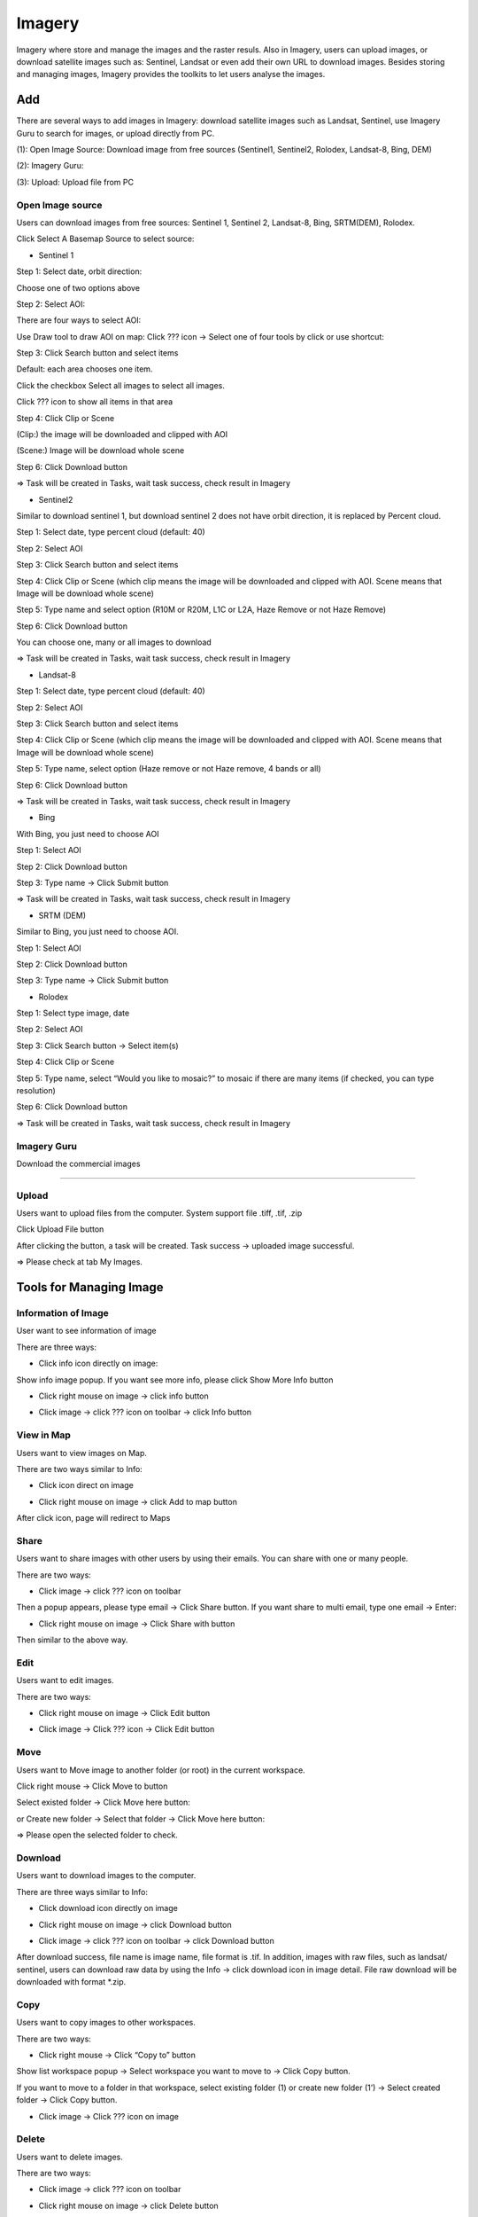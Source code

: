 Imagery
-------

Imagery where store and manage the images and the raster resuls. Also in Imagery, users can upload images, or download satellite images such as: Sentinel, Landsat or even add their own URL to download images. Besides storing and managing images, Imagery provides the toolkits to let users analyse the images.

Add
===

There are several ways to add images in Imagery: download satellite images such as Landsat, Sentinel, use Imagery Guru to search for images, or upload directly from PC. 

.. image:: ./img/imagery.png

(1): Open Image Source: Download image from free sources (Sentinel1, Sentinel2, Rolodex, Landsat-8, Bing, DEM)

(2): Imagery Guru: 

(3): Upload: Upload file from PC

Open Image source
*****************

Users can download images from free sources: Sentinel 1, Sentinel 2, Landsat-8, Bing, SRTM(DEM), Rolodex.

Click Select A Basemap Source to select source:

.. image:: ./img/image_source_1.png
.. image:: ./img/image_source_2.png

* Sentinel 1

Step 1: Select date, orbit direction:

Choose one of two options above

Step 2: Select AOI:

There are four ways to select AOI:

.. image:: ./img/image_source_sen1_1.png

Use Draw tool to draw AOI on map: Click ??? icon -> Select one of four tools by click or use shortcut:

.. image:: ./img/image_source_sen1_2.png



.. image:: ./img/image_source_sen1_2.png


.. image:: ./img/image_source_sen1_3.png



.. image:: ./img/image_source_sen1_4.png



Step 3: Click Search button and select items

.. image:: ./img/image_source_sen1_5.png

Default: each area chooses one item.

Click the checkbox Select all images to select all images.

Click ???  icon to show all items in that area

.. image:: ./img/image_source_sen1_6.png

Step 4: Click Clip or Scene

(Clip:) the image will be downloaded and clipped with AOI

(Scene:) Image will be download whole scene

.. image:: ./img/image_source_sen1_7.png

 Step 5: Select product (can choose many), type name

.. image:: ./img/image_source_sen1_8.png
.. image:: ./img/image_source_sen1_9.png

Step 6: Click Download button

.. image:: ./img/image_source_sen1_10.png

=>  Task will be created in Tasks, wait task success, check result in Imagery

* Sentinel2

Similar to download sentinel 1, but download sentinel 2 does not have orbit direction, it is replaced by Percent cloud.

Step 1: Select date, type percent cloud (default: 40)

Step 2: Select AOI

Step 3: Click Search button and select items

Step 4: Click Clip or Scene (which clip means the image will be downloaded and clipped with AOI. Scene means that Image will be download whole scene)

Step 5: Type name and select option (R10M or R20M, L1C or L2A, Haze Remove or not Haze Remove)

.. image:: ./img/image_source_sen2_1.png

Step 6: Click Download button

.. image:: ./img/image_source_sen2_2.png

You can choose one, many or all images to download

.. image:: ./img/image_source_sen2_3.png

=>  Task will be created in Tasks, wait task success, check result in Imagery

* Landsat-8

Step 1: Select date, type percent cloud (default: 40)

Step 2: Select AOI

Step 3: Click Search button and select items

Step 4: Click Clip or Scene (which clip means the image will be downloaded and clipped with AOI. Scene means that Image will be download whole scene)

Step 5: Type name, select option (Haze remove or not Haze remove, 4 bands or all)

.. image:: ./img/image_source_landsat8_1.png

Step 6: Click Download button

.. image:: ./img/image_source_landsat8_2.png

=>  Task will be created in Tasks, wait task success, check result in Imagery

* Bing

With Bing, you just need to choose AOI

Step 1: Select AOI

Step 2: Click Download button

.. image:: ./img/image_source_bing_1.png

Step 3: Type name -> Click Submit button

.. image:: ./img/image_source_bing_2.png

=>  Task will be created in Tasks, wait task success, check result in Imagery

* SRTM (DEM)

Similar to Bing, you just need to choose AOI.

Step 1: Select AOI

Step 2: Click Download button

Step 3: Type name -> Click Submit button

* Rolodex

Step 1: Select type image, date

.. image:: ./img/image_source_rolodex_1.png

Step 2: Select AOI

Step 3: Click Search button -> Select item(s)

Step 4: Click Clip or Scene

Step 5: Type name, select “Would you like to mosaic?” to mosaic if there are many items (if checked, you can type resolution) 

.. image:: ./img/image_source_rolodex_2.png
.. image:: ./img/image_source_rolodex_3.png

Step 6: Click Download button

.. image:: ./img/image_source_rolodex_4.png

=>  Task will be created in Tasks, wait task success, check result in Imagery

Imagery Guru
************

Download the commercial images

?????

Upload
******

Users want to upload files from the computer. System support file .tiff, .tif, .zip

.. image:: ./img/upload_image_1.png

Click Upload File button 

.. image:: ./img/upload_image_1.png

After clicking the button, a task will be created. Task success -> uploaded image successful.

=> Please check at tab My Images.

Tools for Managing Image
=========================

Information of Image
********************

User want to see information of image

There are three ways:

* Click info icon directly on image:

.. image:: ./img/info_image_1.png

Show info image popup. If you want see more info, please click Show More Info button

.. image:: ./img/info_image_2.png
.. image:: ./img/info_image_3.png

* Click right mouse on image -> click info button

.. image:: ./img/info_image_4.png

* Click image -> click ???  icon on toolbar -> click Info button

.. image:: ./img/toolbar.png

View in Map
***********

Users want to view images on Map.

There are two ways similar to Info:

* Click icon direct on image

.. image:: ./img/add_map_image_1.png

* Click right mouse on image -> click Add to map button

.. image:: ./img/add_map_image_2.png

After click icon, page will redirect to Maps

Share
*****

Users want to share images with other users by using their emails. You can share with one or many people.

There are two ways:

* Click  image -> click ???  icon on toolbar

.. image:: ./img/share_image_1.png

Then a popup appears, please type email -> Click Share button. If you want share to multi email, type one email -> Enter: 

.. image:: ./img/share_image_2.png
.. image:: ./img/share_image_3.png

* Click right mouse on image -> Click Share with button

.. image:: ./img/share_image_4.png

Then similar to the above way.

Edit
****

Users want to edit images.

There are two ways:

* Click right mouse on image -> Click Edit button

.. image:: ./img/edit_image_1.png

* Click image -> Click ???  icon -> Click Edit button

.. image:: ./img/edit_image_2.png

Move
****

Users want to Move image to another folder (or root) in the current workspace.

Click right mouse -> Click Move to button

.. image:: ./img/move_image_1.png

Select existed folder -> Click Move here button:

.. image:: ./img/move_image_2.png

or Create new folder -> Select that folder -> Click Move here button:

.. image:: ./img/move_image_3.png
.. image:: ./img/move_image_4.png
.. image:: ./img/move_image_5.png

=> Please open the selected folder to check. 

Download
********

Users want to download images to the computer.

There are three ways similar to Info:

* Click download icon directly on image

.. image:: ./img/download_image_1.png

* Click right mouse on image -> click Download button

.. image:: ./img/download_image_2.png

* Click image -> click ???  icon on toolbar -> click Download button

.. image:: ./img/download_image_3.png

After download success, file name is image name, file format is .tif.
In addition, images with raw files, such as landsat/ sentinel, users can download raw data by using the Info -> click download icon in image detail. File raw download will be downloaded with format *.zip.

.. image:: ./img/download_image_4.png

Copy
****

Users want to copy images to other workspaces.

There are two ways:

* Click right mouse -> Click “Copy to” button

.. image:: ./img/copy_image_1.png

Show list workspace popup -> Select workspace you want to move to -> Click Copy button.

If you want to move to a folder in that workspace, select existing folder (1) or create new folder (1’) -> Select created folder -> Click Copy button.

.. image:: ./img/copy_image_2.png
.. image:: ./img/copy_image_3.png

* Click image -> Click ???  icon on image

.. image:: ./img/copy_image_4.png

Delete 
******

Users want to delete images.

There are two ways:

* Click image -> click ???  icon on toolbar

.. image:: ./img/delete_image_1.png

* Click right mouse on image -> click Delete button

.. image:: ./img/delete_image_2.png

Toolbar for Analysis
=====================

Basic toolkit: mosaic tool, reclass toolset and tools 

.. image:: ./img/toolbar_analysis.png

Mosaic Tool 
***********

This tool allows the user to mosaic by manually choosing cutlines between images before mosaicing. 

Click ???  icon on toolbar to start use tool:

.. image:: ./img/mosaic_manual_tool.png

?????

Reclass Toolset
***************

Reclass toolset will reclassify (or change) the value in a raster- a range of value pixels will be reclassified or a single pixel (unique) will be assigned to another value.

You can choose image first, then click   icon or click  icon, then select image.

* Choose image -> Click   icon:

Step 1: Select band (Only one, you can search if there are many bands)

.. image:: ./img/reclass_toolset_1.png

Step 2: Click Classify button

.. image:: ./img/reclass_toolset_2.png

Step 3: Type input:

* Select mode

 ○	Standard Deviation: the method shows you how much a feature’s attribute value varies from mean. Class breaks are created with equal value ranges that percentage of the standard deviation using mean value and the standard deviation from the mean

 ○	Equal interval: the method divides the range of values into equal-sized subranges.

 ○	Quantile: the method will assign the same number of values to each class. There are no empty classes or classes with too few or too many values. This method works well with the linearly distributed data.

* Type Amount of value (If mode is Standard Deviation, the default Amount of value will be 6)

.. image:: ./img/reclass_toolset_3.png

Step 4: Click Classify button

.. image:: ./img/reclass_toolset_4.png

After click Classify button, please see Histogram and Break Values based mode and amount of value

.. image:: ./img/reclass_toolset_5.png

Step 5: Click Confirm button

.. image:: ./img/reclass_toolset_6.png

Step 6:

* You  can add Max value - Min value - Value

.. image:: ./img/reclass_toolset_7.png

Type new data

.. image:: ./img/reclass_toolset_8.png

or you can edit by type directly

or delete by click  icon

* You can Revert values

.. image:: ./img/reclass_toolset_9.png
.. image:: ./img/reclass_toolset_10.png

* You can Clear all values

.. image:: ./img/reclass_toolset_11.png

* Default: No data value equal 0. If you want to change No data value, type input directly. And click checkbox if you want to change miss value to No data

.. image:: ./img/reclass_toolset_12.png

* Click Unique if you want each old value to correspond to a unique new value

.. image:: ./img/reclass_toolset_13.png

Step 7: Click Submit button

.. image:: ./img/reclass_toolset_14.png

Type name -> Click Confirm button

.. image:: ./img/reclass_toolset_15.png

=> Tasks will be created in Tasks. Wait task was successful, please check at Imagery with the correct name.

Tools 
*****

?????

Advance Toolbar
===============

When users click on one image the advanced toolbar will appear instead of the basic toolbar. There are: copy to, mosaic tool, reclass toolset, raster calculator, tools, move selected images, share selected images and delete selected images. The ?copy to?, ?mosaic tool?, ?reclass toolset?, ?tools?,  ?move selected images?, ?share selected images? and ?delete selected images? are similar above.

.. image:: ./img/advance_toolbar.png

Raster Calculator
*****************

Raster Calculator is a tool to calculate raster pixel value. (if calculating in more than 2 rasters, they need to be same size matrix and same resolution)

Step 1: Click image -> Click ???  icon on toolbar

.. image:: ./img/raster_calculator_1.png

Step 2: Start to calculate on image: Select bands, operations.
Correspond to 3 operations: abs (absolute), sqrt (square root), con (conditional), will have suggestion

.. image:: ./img/raster_calculator_2.png

You can easily use the rest of the operations. 

Step 3: Click Run and get image button 

.. image:: ./img/raster_calculator_3.png

Step 4: 

* Type name
* Click  to create new folder -> select folder or select folder (skip create) 
* Click Save image button

.. image:: ./img/raster_calculator_4.png

=> A task will be created in Tasks. Wait for the task to be successful, please check at Imagery with corrections.

Shared with me
==============

System store and manage shared images, folders.

Click Tab Shared with me

.. image:: ./img/swm_image.png

Copy 
****

There are two ways:

* Click  icon directly on image

.. image:: ./img/swm_copy_image_1.png

Type name -> Click Done button

.. image:: ./img/swm_copy_image_2.png

* Click right mouse on image -> Click Make copy button

.. image:: ./img/swm_copy_image_3.png

Type name -> Click Done button

Delete 
******

There are two ways:

* Click   icon directly on image

.. image:: ./img/swm_delete_image_1.png

Click Confirm button

* Click right mouse on image -> Click Remove button

.. image:: ./img/swm_delete_image_2.png

Click Confirm button

View in Map
***********

There are two ways:

* Click   icon directly on image

.. image:: ./img/swm_add_map_image_1.png

* Click right mouse -> Click Add to map button

.. image:: ./img/swm_add_map_image_2.png